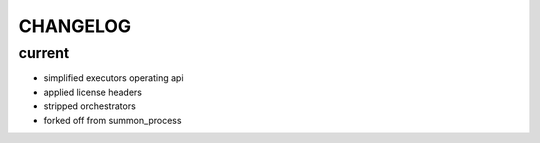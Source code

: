 CHANGELOG
=========

current
-------
- simplified executors operating api
- applied license headers
- stripped orchestrators
- forked off from summon_process
